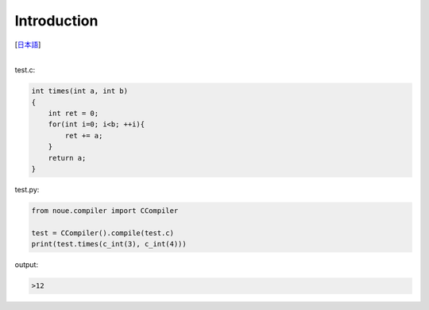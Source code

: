=================
Introduction
=================
[`日本語 <../jpn/01.introduction.rst>`_]

|
| test.c:
.. code:: c

    int times(int a, int b)
    {
        int ret = 0;
        for(int i=0; i<b; ++i){
            ret += a;
        }
        return a;
    }


| test.py:
.. code:: python

    from noue.compiler import CCompiler
    
    test = CCompiler().compile(test.c)
    print(test.times(c_int(3), c_int(4)))
	
	
| output:
.. code:: console

    >12

